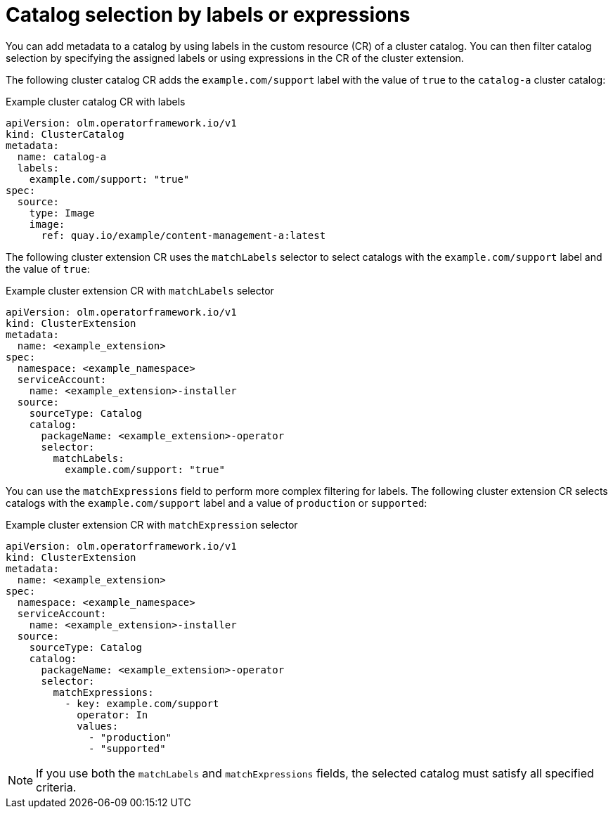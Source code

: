 // Module included in the following assemblies:
// * extensions/catalogs/olmv1-catalog-content-resolution.adoc

:_mod-docs-content-type: REFERENCE

[id="olmv1-catalog-selection-by-labels-or-exp_{context}"]
= Catalog selection by labels or expressions

You can add metadata to a catalog by using labels in the custom resource (CR) of a cluster catalog. You can then filter catalog selection by specifying the assigned labels or using expressions in the CR of the cluster extension.

The following cluster catalog CR adds the `example.com/support` label with the value of `true` to the `catalog-a` cluster catalog:

.Example cluster catalog CR with labels
[source,yaml]
----
apiVersion: olm.operatorframework.io/v1
kind: ClusterCatalog
metadata:
  name: catalog-a
  labels:
    example.com/support: "true"
spec:
  source:
    type: Image
    image:
      ref: quay.io/example/content-management-a:latest
----

The following cluster extension CR uses the `matchLabels` selector to select catalogs with the `example.com/support` label and the value of `true`:

.Example cluster extension CR with `matchLabels` selector
[source,yaml]
----
apiVersion: olm.operatorframework.io/v1
kind: ClusterExtension
metadata:
  name: <example_extension>
spec:
  namespace: <example_namespace>
  serviceAccount:
    name: <example_extension>-installer
  source:
    sourceType: Catalog
    catalog:
      packageName: <example_extension>-operator
      selector:
        matchLabels:
          example.com/support: "true"
----

You can use the `matchExpressions` field to perform more complex filtering for labels. The following cluster extension CR selects catalogs with the `example.com/support` label and a value of `production` or `supported`:

.Example cluster extension CR with `matchExpression` selector
[source,yaml]
----
apiVersion: olm.operatorframework.io/v1
kind: ClusterExtension
metadata:
  name: <example_extension>
spec:
  namespace: <example_namespace>
  serviceAccount:
    name: <example_extension>-installer
  source:
    sourceType: Catalog
    catalog:
      packageName: <example_extension>-operator
      selector:
        matchExpressions:
          - key: example.com/support
            operator: In
            values:
              - "production"
              - "supported"
----

[NOTE]
====
If you use both the `matchLabels` and `matchExpressions` fields, the selected catalog must satisfy all specified criteria.
====